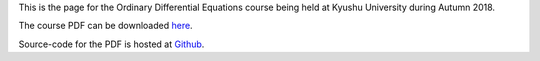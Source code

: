 .. title: Ordinary Differential Equations, Autumn 2018
.. slug: ordinary-differential-equations
.. date: 2018-10-01 12:00:00 UTC+09:00
.. tags: Ordinary Differential Equations, Course, Lecture, Questions and Answers, Kyushu University
.. category: 
.. link: 
.. description: The homepage for the international Ordinary Differential Equations course at Kyushu University
.. type: text

This is the page for the Ordinary Differential Equations course being held at Kyushu University during Autumn 2018.

The course PDF can be downloaded `here`_.

Source-code for the PDF is hosted at `Github`_.

.. _here: https://raw.githubusercontent.com/NanoScaleDesign/OrdinaryDifferentialEquations/master/ode.pdf
.. _Github: https://github.com/NanoScaleDesign/OrdinaryDifferentialEquations
.. _2017 course: https://raw.githubusercontent.com/NanoScaleDesign/OrdinaryDifferentialEquations/0d232af7d53a1abf0241e1b30ea5c7f9fa2ab276/ode.pdf
